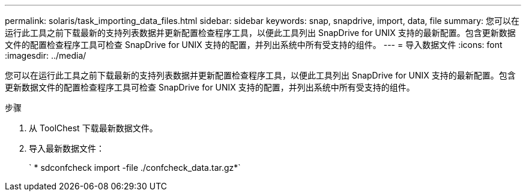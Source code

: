 ---
permalink: solaris/task_importing_data_files.html 
sidebar: sidebar 
keywords: snap, snapdrive, import, data, file 
summary: 您可以在运行此工具之前下载最新的支持列表数据并更新配置检查程序工具，以便此工具列出 SnapDrive for UNIX 支持的最新配置。包含更新数据文件的配置检查程序工具可检查 SnapDrive for UNIX 支持的配置，并列出系统中所有受支持的组件。 
---
= 导入数据文件
:icons: font
:imagesdir: ../media/


[role="lead"]
您可以在运行此工具之前下载最新的支持列表数据并更新配置检查程序工具，以便此工具列出 SnapDrive for UNIX 支持的最新配置。包含更新数据文件的配置检查程序工具可检查 SnapDrive for UNIX 支持的配置，并列出系统中所有受支持的组件。

.步骤
. 从 ToolChest 下载最新数据文件。
. 导入最新数据文件：
+
` * sdconfcheck import -file ./confcheck_data.tar.gz*`


